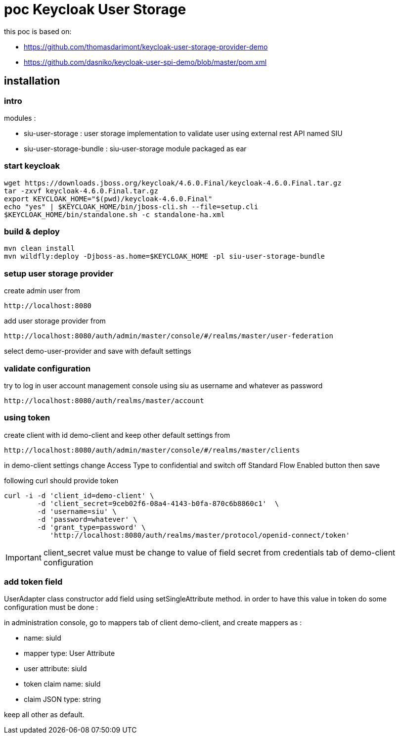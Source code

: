 = poc Keycloak User Storage

this poc is based on:

* https://github.com/thomasdarimont/keycloak-user-storage-provider-demo
* https://github.com/dasniko/keycloak-user-spi-demo/blob/master/pom.xml

== installation

=== intro

modules :

* siu-user-storage : user storage implementation to validate user using external rest API named SIU
* siu-user-storage-bundle : siu-user-storage module packaged as ear

=== start keycloak

 wget https://downloads.jboss.org/keycloak/4.6.0.Final/keycloak-4.6.0.Final.tar.gz
 tar -zxvf keycloak-4.6.0.Final.tar.gz
 export KEYCLOAK_HOME="$(pwd)/keycloak-4.6.0.Final"
 echo "yes" | $KEYCLOAK_HOME/bin/jboss-cli.sh --file=setup.cli
 $KEYCLOAK_HOME/bin/standalone.sh -c standalone-ha.xml

=== build & deploy

 mvn clean install
 mvn wildfly:deploy -Djboss-as.home=$KEYCLOAK_HOME -pl siu-user-storage-bundle

=== setup user storage provider

create admin user from

 http://localhost:8080


add user storage provider from

 http://localhost:8080/auth/admin/master/console/#/realms/master/user-federation

select demo-user-provider and save with default settings

=== validate configuration

try to log in user account management console using siu as username and whatever as password

 http://localhost:8080/auth/realms/master/account

=== using token

create client with id demo-client and keep other default settings from

 http://localhost:8080/auth/admin/master/console/#/realms/master/clients

in demo-client settings change Access Type to confidential and switch off Standard Flow Enabled button then save

following curl should provide token

 curl -i -d 'client_id=demo-client' \
         -d 'client_secret=9ceb02f6-08a4-4143-b0fa-870c6b8860c1'  \
         -d 'username=siu' \
         -d 'password=whatever' \
         -d 'grant_type=password' \
            'http://localhost:8080/auth/realms/master/protocol/openid-connect/token'

IMPORTANT: client_secret value must be change to value of field secret from credentials tab of demo-client configuration

=== add token field

UserAdapter class constructor add field using setSingleAttribute method.
in order to have this value in token do some configuration must be done :

in administration console, go to mappers tab of client demo-client, and create mappers as :

* name: siuId
* mapper type: User Attribute
* user attribute: siuId
* token claim name: siuId
* claim JSON type: string

keep all other as default.






